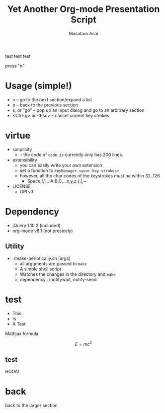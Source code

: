 #+title: Yet Another Org-mode Presentation Script
#+author: Masataro Asai
#+OPTIONS:   H:4 num:t toc:nil \n:nil @:t ::t |:t ^:t -:t f:t *:t <:t
#+OPTIONS:   TeX:t LaTeX:t skip:nil d:nil todo:nil pri:nil tags:not-in-toc skip:nil
#+infojs_opt: view:nil path:./org-info.js toc:nil ltoc:nil ftoc:nil
#+infojs_opt: mouse:#eeeeee buttons:nil
#+HTML_MATHJAX: path:"mathjax/MathJax.js"
#+HTML_HEAD: <link rel="stylesheet" type="text/css" href="animation.css" />
#+HTML_HEAD: <link rel="stylesheet" type="text/css" href="colors-and-fonts.css" />
#+HTML_HEAD: <link rel="stylesheet" type="text/css" href="style.css" />
#+HTML_HEAD: <script type="text/javascript" src="./jquery.js"></script>
#+HTML_HEAD: <script type="text/javascript" src="./code.js"></script>
#+HTML_POSTAMBLE: nil

#+LINK: img file:img/%s

#+BEGIN_HTML
<a href="https://github.com/you"><img style="position: absolute; top: 0; left: 0; border: 0;" src="https://s3.amazonaws.com/github/ribbons/forkme_left_red_aa0000.png" alt="Fork me on GitHub"></a>
#+END_HTML

#+BEGIN_outline-text-1
test test test

press "n"

#+END_outline-text-1

* Usage (simple!)

+ n -- go to the next section/expand a list
+ p -- back to the previous section
+ s, or "go" -- pop up an input dialog and go to an arbitrary section
+ <Ctrl-g> or <Esc> -- cancel current key strokes

* virtue

+ simplicity
  + -- the code of =code.js= currently only has 200 lines.
+ extensibility
  + you can easily write your own extension
  + set a function to =keyManager.<your-key-strokes>=
  + however, all the char codes of the keystrokes must be within 32..126
    + Space,!,",...A,B,C,...x,y,z,{,|,~
+ LICENSE
  + GPLv3

* Dependency

+ jQuery 1.10.2 (included)
+ org-mode v8.1 (not presicely)

** Utility

+ ./make-periotically.sh [args]
  + all arguments are passed to =make=
  + A simple shell script
  + Watches the changes in the directory and =make=
  + dependency : inotifywait, notify-send

* test

+ This
+ Is
+ A Test

Mathjax formula:

\[
 E=mc^2
\]

** test

HOOA!

* back

#+BEGIN_CENTER
back to the larger section
#+END_CENTER

